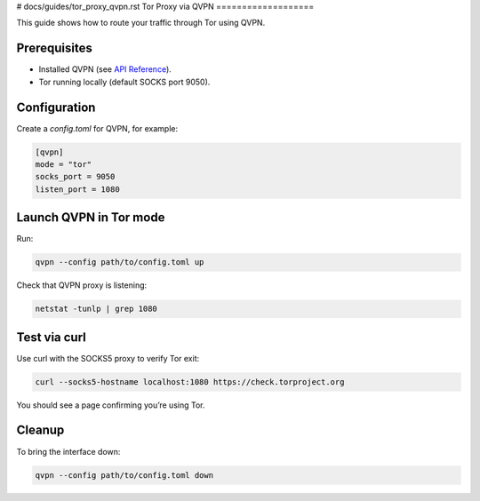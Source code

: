# docs/guides/tor_proxy_qvpn.rst
Tor Proxy via QVPN
===================

This guide shows how to route your traffic through Tor using QVPN.

Prerequisites
-------------
- Installed QVPN (see `API Reference <../api/qvpn.html>`_).  
- Tor running locally (default SOCKS port 9050).

Configuration
-------------
Create a `config.toml` for QVPN, for example:

.. code-block:: toml

   [qvpn]
   mode = "tor"
   socks_port = 9050
   listen_port = 1080

Launch QVPN in Tor mode
-----------------------

Run:

.. code-block:: bash

   qvpn --config path/to/config.toml up

Check that QVPN proxy is listening:

.. code-block:: bash

   netstat -tunlp | grep 1080

Test via curl
-------------

Use curl with the SOCKS5 proxy to verify Tor exit:

.. code-block:: bash

   curl --socks5-hostname localhost:1080 https://check.torproject.org

You should see a page confirming you’re using Tor.

Cleanup
-------

To bring the interface down:

.. code-block:: bash

   qvpn --config path/to/config.toml down
